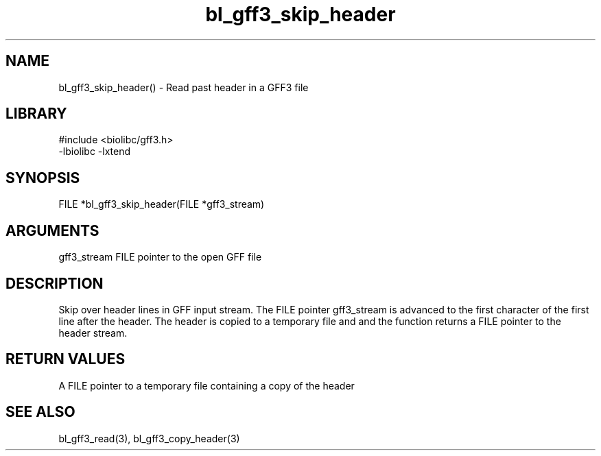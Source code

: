 \" Generated by c2man from bl_gff3_skip_header.c
.TH bl_gff3_skip_header 3

.SH NAME
bl_gff3_skip_header() - Read past header in a GFF3 file

.SH LIBRARY
\" Indicate #includes, library name, -L and -l flags
.nf
.na
#include <biolibc/gff3.h>
-lbiolibc -lxtend
.ad
.fi

\" Convention:
\" Underline anything that is typed verbatim - commands, etc.
.SH SYNOPSIS
.nf
.na
FILE    *bl_gff3_skip_header(FILE *gff3_stream)
.ad
.fi

.SH ARGUMENTS
.nf
.na
gff3_stream  FILE pointer to the open GFF file
.ad
.fi

.SH DESCRIPTION

Skip over header lines in GFF input stream.  The FILE pointer
gff3_stream is advanced to the first character of the first line
after the header.  The header is copied to a temporary file and and
the function returns a FILE pointer to the header stream.

.SH RETURN VALUES

A FILE pointer to a temporary file containing a copy of the header

.SH SEE ALSO

bl_gff3_read(3), bl_gff3_copy_header(3)

